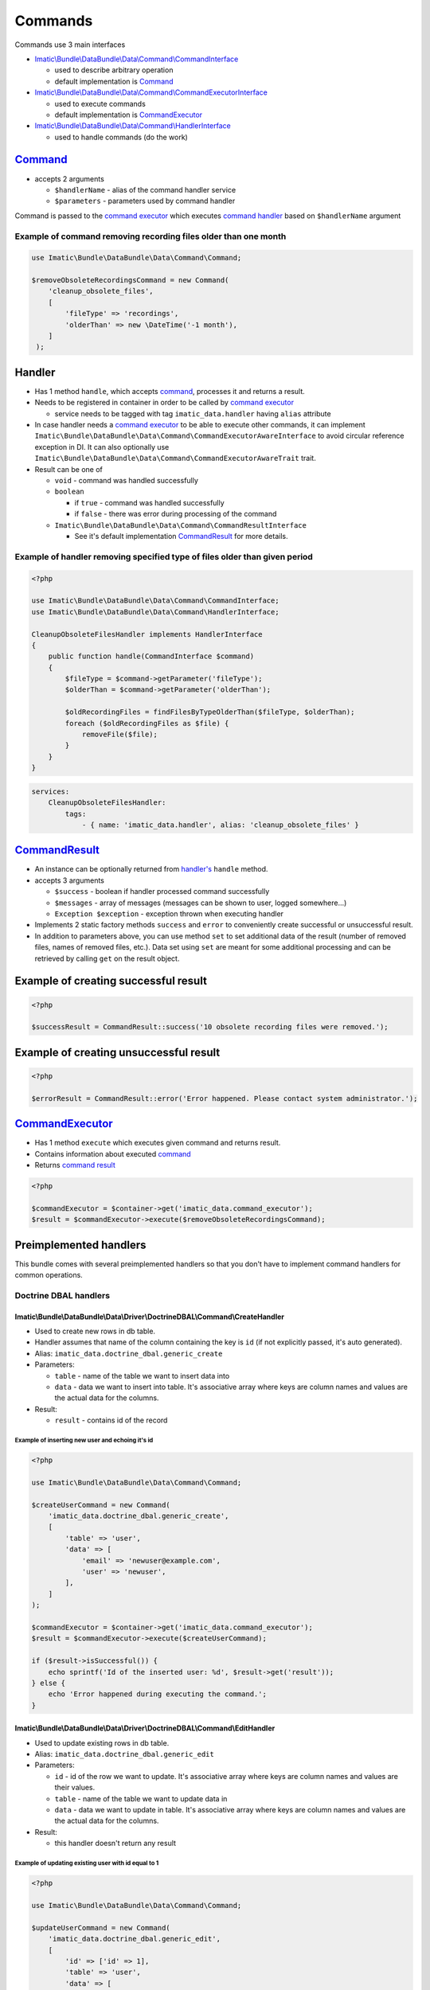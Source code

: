 ========
Commands
========

Commands use 3 main interfaces

- `Imatic\\Bundle\\DataBundle\\Data\\Command\\CommandInterface </Data/Command/CommandInterface.php>`_

  - used to describe arbitrary operation
  - default implementation is `Command <command_h_>`_

- `Imatic\\Bundle\\DataBundle\\Data\\Command\\CommandExecutorInterface </Data/Command/CommandExecutorInterface.php>`_

  - used to execute commands
  - default implementation is `CommandExecutor <command_executor_h_>`_

- `Imatic\\Bundle\\DataBundle\\Data\\Command\\HandlerInterface </Data/Command/HandlerInterface.php>`_

  - used to handle commands (do the work)

.. _command_h:

`Command </Data/Command/Command.php>`_
--------------------------------------

- accepts 2 arguments

  - ``$handlerName`` - alias of the command handler service
  - ``$parameters`` - parameters used by command handler

Command is passed to the `command executor <command_executor_h_>`_ which executes `command handler <handler_>`_ based
on ``$handlerName`` argument


Example of command removing recording files older than one month
^^^^^^^^^^^^^^^^^^^^^^^^^^^^^^^^^^^^^^^^^^^^^^^^^^^^^^^^^^^^^^^^

.. sourcecode:: php

   use Imatic\Bundle\DataBundle\Data\Command\Command;

   $removeObsoleteRecordingsCommand = new Command(
       'cleanup_obsolete_files',
       [
           'fileType' => 'recordings',
           'olderThan' => new \DateTime('-1 month'),
       ]
    );

Handler
-------

- Has 1 method ``handle``, which accepts `command <command_h_>`_, processes it and returns a result.
- Needs to be registered in container in order to be called by `command executor <CommandExecutor_>`_

  - service needs to be tagged with tag ``imatic_data.handler`` having ``alias`` attribute

- In case handler needs a `command executor <command_executor_h_>`_ to be able to execute other commands,
  it can implement ``Imatic\Bundle\DataBundle\Data\Command\CommandExecutorAwareInterface`` to avoid circular reference
  exception in DI. It can also optionally use ``Imatic\Bundle\DataBundle\Data\Command\CommandExecutorAwareTrait`` trait.
- Result can be one of

  - ``void`` - command was handled successfully
  - ``boolean``

    - if ``true`` - command was handled successfully
    - if ``false`` - there was error during processing of the command

  - ``Imatic\Bundle\DataBundle\Data\Command\CommandResultInterface``

    - See it's default implementation `CommandResult <command_result_h_>`_ for more details.


Example of handler removing specified type of files older than given period
^^^^^^^^^^^^^^^^^^^^^^^^^^^^^^^^^^^^^^^^^^^^^^^^^^^^^^^^^^^^^^^^^^^^^^^^^^^

.. sourcecode:: php

   <?php

   use Imatic\Bundle\DataBundle\Data\Command\CommandInterface;
   use Imatic\Bundle\DataBundle\Data\Command\HandlerInterface;

   CleanupObsoleteFilesHandler implements HandlerInterface
   {
       public function handle(CommandInterface $command)
       {
           $fileType = $command->getParameter('fileType');
           $olderThan = $command->getParameter('olderThan');

           $oldRecordingFiles = findFilesByTypeOlderThan($fileType, $olderThan);
           foreach ($oldRecordingFiles as $file) {
               removeFile($file);
           }
       }
   }

.. sourcecode:: yaml

   services:
       CleanupObsoleteFilesHandler:
           tags:
               - { name: 'imatic_data.handler', alias: 'cleanup_obsolete_files' }

.. _command_result_h:

`CommandResult </Data/Command/CommandResult.php>`_
--------------------------------------------------

- An instance can be optionally returned from `handler's <Handler_>`_ ``handle`` method.
- accepts 3 arguments

  - ``$success`` - boolean if handler processed command successfully
  - ``$messages`` - array of messages (messages can be shown to user, logged somewhere...)
  - ``Exception $exception`` - exception thrown when executing handler

- Implements 2 static factory methods ``success`` and ``error`` to conveniently create successful or unsuccessful
  result.
- In addition to parameters above, you can use method ``set`` to set additional data of the result (number of removed
  files, names of removed files, etc.). Data set using ``set`` are meant for some additional processing and can be
  retrieved by calling ``get`` on the result object.

Example of creating successful result
-------------------------------------

.. sourcecode:: php

   <?php

   $successResult = CommandResult::success('10 obsolete recording files were removed.');

Example of creating unsuccessful result
---------------------------------------

.. sourcecode:: php

   <?php

   $errorResult = CommandResult::error('Error happened. Please contact system administrator.');

.. _command_executor_h:

`CommandExecutor </Data/Command/CommandExecutor.php>`_
------------------------------------------------------

- Has 1 method ``execute`` which executes given command and returns result.
- Contains information about executed `command <command_h_>`_
- Returns `command result <command_result_h_>`_

.. sourcecode:: php

   <?php

   $commandExecutor = $container->get('imatic_data.command_executor');
   $result = $commandExecutor->execute($removeObsoleteRecordingsCommand);

Preimplemented handlers
-----------------------

This bundle comes with several preimplemented handlers so that you don't have to implement command handlers for common
operations.

Doctrine DBAL handlers
^^^^^^^^^^^^^^^^^^^^^^

Imatic\\Bundle\\DataBundle\\Data\\Driver\\DoctrineDBAL\\Command\\CreateHandler
""""""""""""""""""""""""""""""""""""""""""""""""""""""""""""""""""""""""""""""

- Used to create new rows in db table.
- Handler assumes that name of the column containing the key is ``id`` (if not explicitly passed, it's auto generated).
- Alias: ``imatic_data.doctrine_dbal.generic_create``
- Parameters:

  - ``table`` - name of the table we want to insert data into
  - ``data`` - data we want to insert into table. It's associative array where keys are column names and values are the
    actual data for the columns.

- Result:

  - ``result`` - contains id of the record

Example of inserting new user and echoing it's id
*************************************************

.. sourcecode:: php

   <?php

   use Imatic\Bundle\DataBundle\Data\Command\Command;

   $createUserCommand = new Command(
       'imatic_data.doctrine_dbal.generic_create',
       [
           'table' => 'user',
           'data' => [
               'email' => 'newuser@example.com',
               'user' => 'newuser',
           ],
       ]
   );

   $commandExecutor = $container->get('imatic_data.command_executor');
   $result = $commandExecutor->execute($createUserCommand);

   if ($result->isSuccessful()) {
       echo sprintf('Id of the inserted user: %d', $result->get('result'));
   } else {
       echo 'Error happened during executing the command.';
   }

Imatic\\Bundle\\DataBundle\\Data\\Driver\\DoctrineDBAL\\Command\\EditHandler
""""""""""""""""""""""""""""""""""""""""""""""""""""""""""""""""""""""""""""

- Used to update existing rows in db table.
- Alias: ``imatic_data.doctrine_dbal.generic_edit``
- Parameters:

  - ``id`` - id of the row we want to update. It's associative array where keys are column names and values are their
    values.
  - ``table`` - name of the table we want to update data in
  - ``data`` - data we want to update in table. It's associative array where keys are column names and values are the
    actual data for the columns.

- Result:

  - this handler doesn't return any result

Example of updating existing user with id equal to 1
****************************************************

.. sourcecode:: php

   <?php

   use Imatic\Bundle\DataBundle\Data\Command\Command;

   $updateUserCommand = new Command(
       'imatic_data.doctrine_dbal.generic_edit',
       [
           'id' => ['id' => 1],
           'table' => 'user',
           'data' => [
               'email' => 'updatedemail@example.com',
           ],
       ]
   );

   $commandExecutor = $container->get('imatic_data.command_executor');
   $result = $commandExecutor->execute($updateUserCommand);

   if ($result->isSuccessful()) {
       echo 'Email was successfully updated';
   } else {
       echo 'Error happened during updating of the email';
   }

Imatic\\Bundle\\DataBundle\\Data\\Driver\\DoctrineDBAL\\Command\\CreateOrEditHandler
""""""""""""""""""""""""""""""""""""""""""""""""""""""""""""""""""""""""""""""""""""

- Used to create new row in case one doesn't already exist (based on specified criteria) or edit existing one.
- Handler assumes that name of the column with primary key is ``id``.
- Alias: ``imatic_data.doctrine_dbal.generic_create_or_edit``
- Parameters:

  - ``columnValues`` - columns used to search existing record
  - ``table`` - table to search/update/insert records into
  - ``data`` - data to update in the new or existing row

- Result:

  - based on if data were created or updated, result is same as the one for generic create and update handlers

Example of creating or updating user with given email address
*************************************************************

- In the end we want to have user in our database with following columns

  - ``email`` - user@example.com
  - ``username`` - user

- In case, user with given email doesn't exist, we want to create him
- In case, user with given email does exist, we want his ``username`` to be ``user``

.. sourcecode:: php

   <?php

   use Imatic\Bundle\DataBundle\Data\Command\Command;

   $createOrUpdateUserCommand = new Command(
       'imatic_data.doctrine_dbal.generic_create_or_edit',
       [
           'columnValues' => [
               'email' => 'user@example.com',
            ],
           'table' => 'user',
           'data' => [
               'email' => 'user@example.com',
               'username' => 'user',
           ],
       ]
   );

   $commandExecutor = $container->get('imatic_data.command_executor');
   $result = $commandExecutor->execute($createOrUpdateUserCommand);

   if ($result->isSuccessful()) {
       echo 'User was successfully updated';
   } else {
       echo 'Error happened during updating of the user';
   }

Imatic\\Bundle\\DataBundle\\Data\\Driver\\DoctrineDBAL\\Command\\DeleteHandler
""""""""""""""""""""""""""""""""""""""""""""""""""""""""""""""""""""""""""""""

- Used to delete row from db
- Alias: ``imatic_data.doctrine_dbal.generic_delete``
- Parameters:

  - ``id`` - id of the row we want to delete. It's associative array where keys are column names and values are their
    values.
  - ``table`` - name of the table we want to delete the row in

- Result:

  - this handler doesn't return any result

Example of deleting user with id 3
**********************************

.. sourcecode:: php

   <?php

   use Imatic\Bundle\DataBundle\Data\Command\Command;

   $deleteUserCommand = new Command(
       'imatic_data.doctrine_dbal.generic_delete',
       [
           'id' => ['id' => 3],
           'table' => 'user',
       ]
   );

   $commandExecutor = $container->get('imatic_data.command_executor');
   $result = $commandExecutor->execute($deleteUserCommand);

   if ($result->isSuccessful()) {
       echo 'User was successfully deleted';
   } else {
       echo 'Error happened during deleting of the user';
   }

Imatic\\Bundle\\DataBundle\\Data\\Driver\\DoctrineDBAL\\Command\\SoftDeleteHandler
""""""""""""""""""""""""""""""""""""""""""""""""""""""""""""""""""""""""""""""""""

- Used to mark row in table as deleted.
- Handler assumes that:

  - column in which primary key is stored is named ``id``
  - table has column ``deleted_at`` which stores time at which row was marked as deleted

- Alias: ``imatic_data.doctrine_dbal.generic_soft_delete``
- Parameters:

  - ``id`` - id of the row we want to mark as deleted
  - ``table`` - table the row is in

- Result:

  - this handler doesn't return any result

Example of marking user with id 4 as deleted
********************************************

.. sourcecode:: php

   <?php

   use Imatic\Bundle\DataBundle\Data\Command\Command;

   $softDeleteUserCommand = new Command(
       'imatic_data.doctrine_dbal.generic_soft_delete',
       [
           'id' => ['id' => 4],
           'table' => 'user',
       ]
   );

   $commandExecutor = $container->get('imatic_data.command_executor');
   $result = $commandExecutor->execute($softDeleteUserCommand);

   if ($result->isSuccessful()) {
       echo 'User was successfully deleted';
   } else {
       echo 'Error happened during deleting of the user';
   }

Doctrine ORM handlers
^^^^^^^^^^^^^^^^^^^^^

Imatic\\Bundle\\DataBundle\\Data\\Driver\\DoctrineORM\\Command\\CreateHandler
"""""""""""""""""""""""""""""""""""""""""""""""""""""""""""""""""""""""""""""

- Used to store new object in db.
- Alias: ``imatic_data.generic_create``
- Parameters:

  - ``class`` - class of the object we want to store into db
  - ``data`` - object of the class we want to store into db

- Result:

  - this handler doesn't return any result

Example of storing new user in db
*********************************

.. sourcecode:: php

   <?php

   use Imatic\Bundle\DataBundle\Data\Command\Command;

   $newUser = new User();
   $newUser->setEmail('new@example.com');
   $newUser->setUsername('newuser');

   $createUserCommand = new Command(
       'imatic_data.generic_create',
       [
           'class' => User::class,
           'data' => $newUser,
       ]
   );

   $commandExecutor = $container->get('imatic_data.command_executor');
   $result = $commandExecutor->execute($createUserCommand);

   if ($result->isSuccessful()) {
       echo 'User was successfully created';
   } else {
       echo 'Error happened during creating of the user';
   }

Imatic\\Bundle\\DataBundle\\Data\\Driver\\DoctrineORM\\Command\\EditHandler
"""""""""""""""""""""""""""""""""""""""""""""""""""""""""""""""""""""""""""

- Used to update db with edited data.
- Alias: ``imatic_data.generic_edit``
- Parameters:

  - ``class`` - class of the object we want to store into db
  - ``data`` - object of the class we want to store into db

- Result:

  - this handler doesn't return any result

Example of updating db with updated user
****************************************

.. sourcecode:: php

   <?php

   use Imatic\Bundle\DataBundle\Data\Command\Command;

   $updatedUser = findUserById(3);
   $updatedUser->setUsername('updatedusername');

   $updateUserCommand = new Command(
       'imatic_data.generic_edit',
       [
           'class' => User::class,
           'data' => $updatedUser,
       ]
   );

   $commandExecutor = $container->get('imatic_data.command_executor');
   $result = $commandExecutor->execute($updateUserCommand);

   if ($result->isSuccessful()) {
       echo 'User was successfully updated';
   } else {
       echo 'Error happened during updating of the user';
   }

Imatic\\Bundle\\DataBundle\\Data\\Driver\\DoctrineORM\\Command\\DeleteHandler
"""""""""""""""""""""""""""""""""""""""""""""""""""""""""""""""""""""""""""""

- Used to delete existing object from db.
- At least one of ``data`` and ``query_object`` parameters have to be specified.
- Alias: ``imatic_data.generic_delete``
- Parameters:

  - ``class`` - class of the object we want to store into db
  - ``data`` - object of the class we want to remove from db
  - ``query_object`` - query object returning the object of the class

- Result:

  - this handler doesn't return any result

Example of deleting user
************************

.. sourcecode:: php

   <?php

   use Imatic\Bundle\DataBundle\Data\Command\Command;


   $user = findUserById(5);

   $deleteUserCommand = new Command(
       'imatic_data.generic_delete',
       [
           'class' => User::class,
           'data' => $user,
       ]
   );

   $commandExecutor = $container->get('imatic_data.command_executor');
   $result = $commandExecutor->execute($deleteUserCommand);

   if ($result->isSuccessful()) {
       echo 'User was successfully deleted';
   } else {
       echo 'Error happened during deleting of the user';
   }

Imatic\\Bundle\\DataBundle\\Data\\Driver\\DoctrineORM\\Command\\BatchHandler
""""""""""""""""""""""""""""""""""""""""""""""""""""""""""""""""""""""""""""

- Used to execute given command for each object returned by executing query builder.
- Arguments:

  - ``RecordIterator``

    - service: ``imatic_data.driver.doctrine_orm.record_iterator`` (used to iterate through records with use of
      pagination)

  - ``$commandName``

    - alias of the command to execute for each record

  - ``$commandParameters``

    - parameters for the command

- Parameters:

  - ``batch_query``

    - query object which will be executed by the handler. Results will be passed into the command one by one.

  - ``batch_command_parameters`` (optional)

    - additional parameters for the command (parameters specified already in ``$commandParameters`` argument will be
      replaced by these). ``data`` parameter containing current object is first added to the list of parameters.

  - ``batch_command_parameters_callback`` (optional)

    - callback taking current parameters as argument and returning final array of parameters passed to the command

Example of deleting all inactive users
**************************************

- We already have command for deleting objects ``imatic_data.generic_delete``. That command removes only single object
  though.

First we register ``BatchHandler`` which will execute ``imatic_data.generic_delete`` command for each object returned
by a query object.

.. sourcecode:: yaml

   app.delete_inactive_users:
       class: Imatic\Bundle\DataBundle\Data\Driver\DoctrineORM\Command\BatchHandler
       arguments:
           - '@imatic_data.driver.doctrine_orm.record_iterator'
           - '@imatic_data.generic_delete'
           - { class: User }
       tags:
           - { name: 'imatic.data_handler', alias: 'delete_inactive_users' }

Then we can execute the command. As batch command passes the user object to the child command in ``data`` parameter,
but our delete handler expects the user object in ``object`` parameter, we have to convert parameters using
``batch_command_parameters_callback``.

.. sourcecode:: php

   <?php

   use Imatic\Bundle\DataBundle\Data\Command\Command;

   $commandExecutor = $container->get('imatic_data.command_executor');
   $commandExecutor->execute(new Command(
       'delete_inactive_users',
       [
           'batch_query' => new InactiveUsersQuery(),
           'batch_command_parameters_callback' => function (array $commandParameters) {
               $commandParameters['object'] = $commandParameters['data'];

               return $commandParameters;
           }
       ]
   ));


